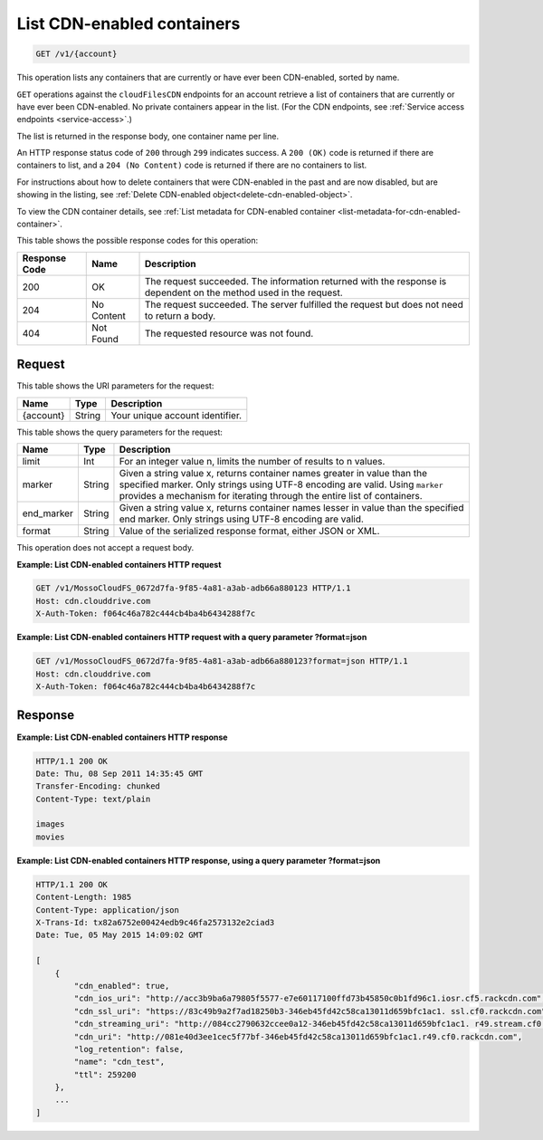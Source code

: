 .. _list-cdn-enabled-containers:

List CDN-enabled containers
~~~~~~~~~~~~~~~~~~~~~~~~~~~

.. code::

    GET /v1/{account}

This operation lists any containers that are currently or have ever been
CDN-enabled, sorted by name.

``GET`` operations against the ``cloudFilesCDN`` endpoints for an account
retrieve a list of containers that are currently or have ever been CDN-enabled.
No private containers appear in the list. (For the CDN endpoints, see
:ref:`Service access endpoints <service-access>`.)

The list is returned in the response body, one container name per line.

An HTTP response status code of ``200`` through ``299`` indicates success. A
``200 (OK)`` code is returned if there are containers to list, and a
``204 (No Content)`` code is returned if there are no containers to list.

For instructions about how to delete containers that were CDN-enabled in the
past and are now disabled, but are showing in the listing, see
:ref:`Delete CDN-enabled object<delete-cdn-enabled-object>`.

To view the CDN container details, see
:ref:`List metadata for CDN-enabled container <list-metadata-for-cdn-enabled-container>`.

This table shows the possible response codes for this operation:

+--------------------------+-------------------------+------------------------+
|Response Code             |Name                     |Description             |
+==========================+=========================+========================+
|200                       |OK                       |The request succeeded.  |
|                          |                         |The information returned|
|                          |                         |with the response is    |
|                          |                         |dependent on the method |
|                          |                         |used in the request.    |
+--------------------------+-------------------------+------------------------+
|204                       |No Content               |The request succeeded.  |
|                          |                         |The server fulfilled the|
|                          |                         |request but does not    |
|                          |                         |need to return a body.  |
+--------------------------+-------------------------+------------------------+
|404                       |Not Found                |The requested resource  |
|                          |                         |was not found.          |
+--------------------------+-------------------------+------------------------+

Request
-------

This table shows the URI parameters for the request:

+--------------------------+-------------------------+------------------------+
|Name                      |Type                     |Description             |
+==========================+=========================+========================+
|{account}                 |String                   |Your unique account     |
|                          |                         |identifier.             |
+--------------------------+-------------------------+------------------------+

This table shows the query parameters for the request:

+--------------------------+-------------------------+------------------------+
|Name                      |Type                     |Description             |
+==========================+=========================+========================+
|limit                     |Int                      |For an integer value n, |
|                          |                         |limits the number of    |
|                          |                         |results to n values.    |
+--------------------------+-------------------------+------------------------+
|marker                    |String                   |Given a string value x, |
|                          |                         |returns container names |
|                          |                         |greater in value than   |
|                          |                         |the specified marker.   |
|                          |                         |Only strings using UTF-8|
|                          |                         |encoding are valid.     |
|                          |                         |Using ``marker``        |
|                          |                         |provides a mechanism for|
|                          |                         |iterating through the   |
|                          |                         |entire list of          |
|                          |                         |containers.             |
+--------------------------+-------------------------+------------------------+
|end_marker                |String                   |Given a string value x, |
|                          |                         |returns container names |
|                          |                         |lesser in value than the|
|                          |                         |specified end marker.   |
|                          |                         |Only strings using UTF-8|
|                          |                         |encoding are valid.     |
+--------------------------+-------------------------+------------------------+
|format                    |String                   |Value of the serialized |
|                          |                         |response format, either |
|                          |                         |JSON or XML.            |
+--------------------------+-------------------------+------------------------+

This operation does not accept a request body.

**Example: List CDN-enabled containers HTTP request**

.. code::

   GET /v1/MossoCloudFS_0672d7fa-9f85-4a81-a3ab-adb66a880123 HTTP/1.1
   Host: cdn.clouddrive.com
   X-Auth-Token: f064c46a782c444cb4ba4b6434288f7c

**Example: List CDN-enabled containers HTTP request with a query parameter ?format=json​**

.. code::

   GET /v1/MossoCloudFS_0672d7fa-9f85-4a81-a3ab-adb66a880123?format=json HTTP/1.1
   Host: cdn.clouddrive.com
   X-Auth-Token: f064c46a782c444cb4ba4b6434288f7c

Response
--------

**Example: List CDN-enabled containers HTTP response**

.. code::

   HTTP/1.1 200 OK
   Date: Thu, 08 Sep 2011 14:35:45 GMT
   Transfer-Encoding: chunked
   Content-Type: text/plain

   images
   movies

**Example: List CDN-enabled containers HTTP response, using a query parameter ?format=json​**

.. code::

   HTTP/1.1 200 OK
   Content-Length: 1985
   Content-Type: application/json
   X-Trans-Id: tx82a6752e00424edb9c46fa2573132e2c​iad3
   Date: Tue, 05 May 2015 14:09:02 GMT

   [
       {
           "cdn_enabled": true,
           "cdn_ios_uri": "http://acc3b9ba6a79805f5577-e7e60117100ffd73b45850c0b1fd96c1.iosr.cf5.rackcdn.com",
           "cdn_ssl_uri": "https://83c49b9a2f7ad18250b3-346eb45fd42c58ca13011d659bfc1ac1. ssl.cf0.rackcdn.com",
           "cdn_streaming_uri": "http://084cc2790632ccee0a12-346eb45fd42c58ca13011d659bfc1ac1. r49.stream.cf0.rackcdn.com",
           "cdn_uri": "http://081e40d3ee1cec5f77bf-346eb45fd42c58ca13011d659bfc1ac1.r49.cf0.rackcdn.com",
           "log_retention": false,
           "name": "cdn_test",
           "ttl": 259200
       },
       ...
   ]
